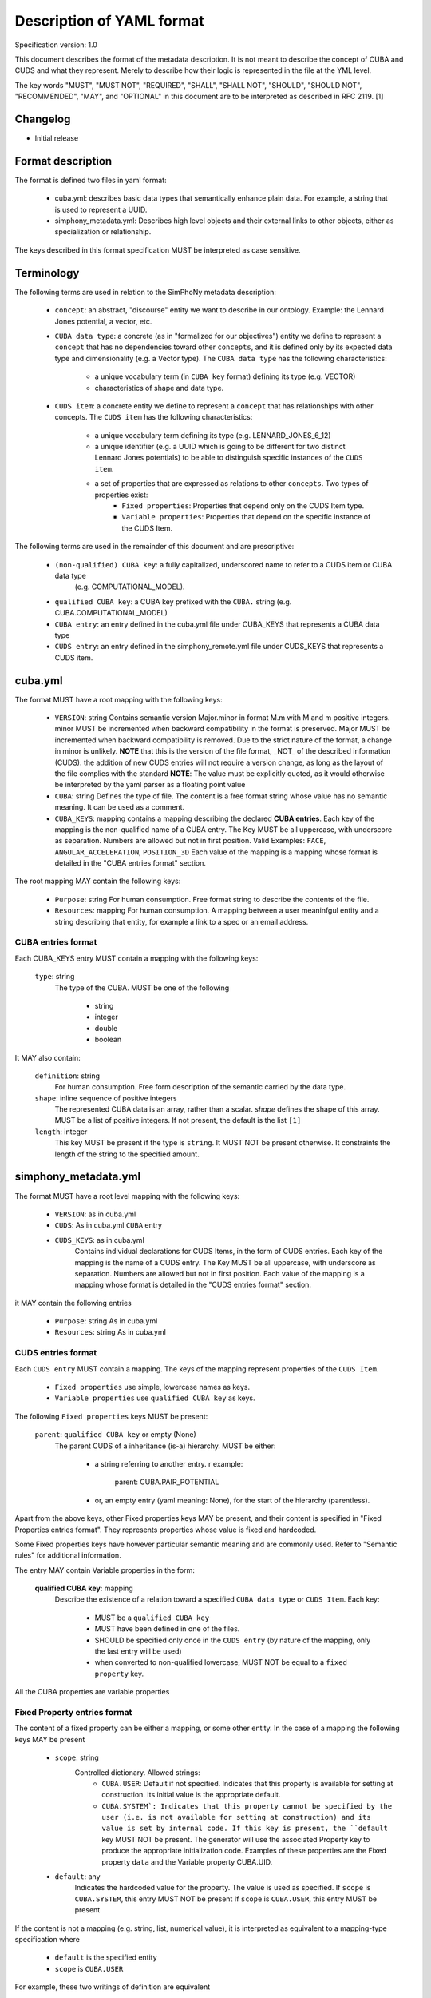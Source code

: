 Description of YAML format
==========================

Specification version: 1.0

This document describes the format of the metadata description.
It is not meant to describe the concept of CUBA and CUDS and what they
represent. Merely to describe how their logic is represented in the
file at the YML level.

The key words "MUST", "MUST NOT", "REQUIRED", "SHALL", "SHALL
NOT", "SHOULD", "SHOULD NOT", "RECOMMENDED",  "MAY", and
"OPTIONAL" in this document are to be interpreted as described in
RFC 2119. [1]

Changelog
---------

- Initial release

Format description
------------------

The format is defined two files in yaml format:

    - cuba.yml: describes basic data types that semantically enhance plain data.
      For example, a string that is used to represent a UUID. 

    - simphony_metadata.yml: Describes high level objects and their external links
      to other objects, either as specialization or relationship.

The keys described in this format specification MUST be interpreted as case sensitive.

Terminology
-----------

The following terms are used in relation to the SimPhoNy metadata description:

    - ``concept``: an abstract, "discourse" entity we want to describe in our ontology. 
      Example: the Lennard Jones potential, a vector, etc.
    - ``CUBA data type``: a concrete (as in "formalized for our objectives") entity we define to 
      represent a ``concept`` that has no dependencies toward other ``concepts``, and it is defined 
      only by its expected data type and dimensionality (e.g. a Vector type).
      The ``CUBA data type`` has the following characteristics:
        - a unique vocabulary term (in ``CUBA key`` format) defining its type (e.g. VECTOR)
        - characteristics of shape and data type.
    - ``CUDS item``: a concrete entity we define to represent a ``concept`` that has relationships
      with other concepts.  The ``CUDS item`` has the following characteristics:
        - a unique vocabulary term defining its type (e.g. LENNARD_JONES_6_12)
        - a unique identifier (e.g. a UUID which is going to be different for two distinct Lennard Jones potentials)
          to be able to distinguish specific instances of the ``CUDS item``.
        - a set of properties that are expressed as relations to other ``concepts``. Two types of properties exist:
           - ``Fixed properties``: Properties that depend only on the CUDS Item type. 
           - ``Variable properties``: Properties that depend on the specific instance of the CUDS Item.
       
The following terms are used in the remainder of this document and are prescriptive:

    - ``(non-qualified) CUBA key``: a fully capitalized, underscored name to refer to a CUDS item or CUBA data type 
       (e.g. COMPUTATIONAL_MODEL).
    - ``qualified CUBA key``: a CUBA key prefixed with the ``CUBA.`` string (e.g. CUBA.COMPUTATIONAL_MODEL)
    - ``CUBA entry``: an entry defined in the cuba.yml file under CUBA_KEYS that represents a CUBA data type
    - ``CUDS entry``: an entry defined in the simphony_remote.yml file under CUDS_KEYS that represents a CUDS item.

cuba.yml
--------

The format MUST have a root mapping with the following keys:

    - ``VERSION``: string
      Contains semantic version Major.minor in format M.m with M and m positive integers.
      minor MUST be incremented when backward compatibility in the format is preserved. 
      Major MUST be incremented when backward compatibility is removed.
      Due to the strict nature of the format, a change in minor is unlikely.
      **NOTE** that this is the version of the file format, _NOT_ of the described information (CUDS).
      the addition of new CUDS entries will not require a version change, as
      long as the layout of the file complies with the standard 
      **NOTE**: The value must be explicitly quoted, as it would otherwise be interpreted
      by the yaml parser as a floating point value

    - ``CUBA``: string
      Defines the type of file. The content is a free format string whose value has no 
      semantic meaning. It can be used as a comment.

    - ``CUBA_KEYS``: mapping 
      contains a mapping describing the declared **CUBA entries**.
      Each key of the mapping is the non-qualified name of a CUBA entry.  The Key MUST be all
      uppercase, with underscore as separation. Numbers are allowed but not in first
      position. Valid Examples: ``FACE``, ``ANGULAR_ACCELERATION``, ``POSITION_3D``
      Each value of the mapping is a mapping whose format is detailed in the
      "CUBA entries format" section.

The root mapping MAY contain the following keys:

    - ``Purpose``: string
      For human consumption. Free format string to describe the contents of the file.

    - ``Resources``: mapping
      For human consumption. A mapping between a user meaninfgul entity and a string
      describing that entity, for example a link to a spec or an email address.

CUBA entries format
~~~~~~~~~~~~~~~~~~~

Each CUBA_KEYS entry MUST contain a mapping with the following keys:
    
    ``type``: string
        The type of the CUBA. MUST be one of the following
        
            - string
            - integer
            - double
            - boolean

It MAY also contain:

    ``definition``: string 
        For human consumption. Free form description of the semantic carried by the data type.

    ``shape``: inline sequence of positive integers
        The represented CUBA data is an array, rather than a scalar. 
        `shape` defines the shape of this array. MUST be a list of positive integers. 
        If not present, the default is the list ``[1]``

    ``length``: integer
        This key MUST be present if the type is ``string``. It MUST NOT be present otherwise.
        It constraints the length of the string to the specified amount.

simphony_metadata.yml
---------------------

The format MUST have a root level mapping with the following keys:

    - ``VERSION``: as in cuba.yml

    - ``CUDS``: As in cuba.yml ``CUBA`` entry

    - ``CUDS_KEYS``: as in cuba.yml
        Contains individual declarations for CUDS Items, in the form of CUDS entries. 
        Each key of the mapping is the name of a CUDS entry.  The Key MUST be all
        uppercase, with underscore as separation. Numbers are allowed but not in first
        position. Each value of the mapping is a mapping whose format is detailed in the
        "CUDS entries format" section.

it MAY contain the following entries

    - ``Purpose``: string
      As in cuba.yml

    - ``Resources``: string
      As in cuba.yml

CUDS entries format
~~~~~~~~~~~~~~~~~~~

Each ``CUDS entry`` MUST contain a mapping.  The keys of the mapping represent properties of the ``CUDS Item``. 

    - ``Fixed properties`` use simple, lowercase names as keys. 
    - ``Variable properties`` use ``qualified CUBA key`` as keys.

The following ``Fixed properties`` keys MUST be present:
    
    ``parent``: ``qualified CUBA key`` or empty (None) 
        The parent CUDS of a inheritance (is-a) hierarchy. MUST be either:

            - a string referring to another entry. r example:

                parent: CUBA.PAIR_POTENTIAL

            - or, an empty entry (yaml meaning: None), for the start of the hierarchy (parentless).

Apart from the above keys, other Fixed properties keys MAY be present, and their 
content is specified in "Fixed Properties entries format". They represents properties 
whose value is fixed and hardcoded. 

Some Fixed properties keys have however particular semantic meaning and are commonly used.
Refer to "Semantic rules" for additional information.

The entry MAY contain Variable properties in the form:

    **qualified CUBA key**: mapping
        Describe the existence of a relation toward a specified ``CUBA data type``
        or ``CUDS Item``. Each key:
            - MUST be a ``qualified CUBA key``
            - MUST have been defined in one of the files.
            - SHOULD be specified only once in the ``CUDS entry`` (by nature of the mapping, only the last entry will be used)
            - when converted to non-qualified lowercase, MUST NOT be equal to a ``fixed property`` key.



All the CUBA properties are variable properties

Fixed Property entries format
~~~~~~~~~~~~~~~~~~~~~~~~~~~~~

The content of a fixed property can be either a mapping, or some other entity. In the case 
of a mapping the following keys MAY be present

    - ``scope``: string
        Controlled dictionary. Allowed strings:
            - ``CUBA.USER``: Default if not specified. Indicates that this
              property is available for setting at construction. Its initial 
              value is the appropriate default.
            - ``CUBA.SYSTEM`: Indicates that this property cannot be specified 
              by the user (i.e. is not available for setting at construction)
              and its value is set by internal code. If this key is present, 
              the ``default`` key MUST NOT be present. The generator will use
              the associated Property key to produce the appropriate 
              initialization code. Examples of these properties are the 
              Fixed property ``data`` and the Variable property CUBA.UID.
    - ``default``: any
        Indicates the hardcoded value for the property.
        The value is used as specified. 
        If ``scope`` is ``CUBA.SYSTEM``, this entry MUST NOT be present 
        If ``scope`` is ``CUBA.USER``, this entry MUST be present 

If the content is not a mapping (e.g. string, list, numerical value), it is interpreted 
as equivalent to a mapping-type specification where 

    - ``default`` is the specified entity
    - ``scope`` is ``CUBA.USER``


For example, these two writings of definition are equivalent

```
BASIS:
  parent: CUBA.CUDS_COMPONENT
  definition: Space basis vectors (row wise)

BASIS:
  parent: CUBA.CUDS_COMPONENT
  definition: 
    scope: CUBA.USER
    default: Space basis vectors (row wise)
```

            
Variable Property entries format
~~~~~~~~~~~~~~~~~~~~~~~~~~~~~~~~

Each Property entry of a given property is a mapping that MAY have the following keys:

    - ``scope``: string
        as in Fixed properties entries

    - ``shape``: sequence of positive ints or "colon" notation.
        Specifies the shape of the container holding the contained CUBA type. Default is the
        list [1]. Examples:

            - ``[3]`` : A vector of three entities.
            - ``[3,3]`` : array of 3x3 CUBA entities. 

       To define arrays of arbitrary length on one or multiple dimensions, the following "colon"
       notation is used. Note that parentheses are used insted of square brackets. This is
       due to how the colon would be interpreted by the yaml parser:

            - ``(:,:)`` : an arbitrary size matrix.
            - ``(3,:)`` : a 3xn matrix.
            - ``(:)`` : an arbitrary size vector.

    - ``default``: 
        Indicates the default value for the property once the ``CUDS Item`` has 
        been instantiated.
        The default MUST be type compatible with the property entry key 
        (eg. integers if the data is an integer)
        If the key refers to a CUBA data, the default must match shape, type and length 
        requirements specified for the CUBA data, keeping into account the shape of the CUBA data 
        itself. 
        If the key refers to a CUDS item, the default must belong to the hierarchy defined by
        the CUDS item designated in the key.
        if the ``scope`` is ``CUBA.SYSTEM``, this key MUST NOT be present
    
    
Examples
~~~~~~~~

The following entry specifies that BASIS links against 3 VECTOR objects, where VECTOR is a ``CUBA data type``. 
Each VECTOR has shape 3, so the required default is 3x3 

```
BASIS:
  parent: CUBA.CUDS_COMPONENT
  definition: Space basis vectors (row wise)
  CUBA.VECTOR:
    shape: [3]
    default: [[1, 0, 0], [0, 1, 0], [0, 0, 1]]
```

The following example specifies that the NEUMANN ``CUDS Item`` refers to an unlimited list of 
MATERIAL (where MATERIAL is a ``CUDS Item``). The default is to refer to no MATERIAL object.

```
NEUMANN:
  # ...
  CUBA.MATERIAL:
    shape: (:)
    default: []
```

Semantic format
---------------

Semantic rules
~~~~~~~~~~~~~~

This section details additional requirements that go beyond the low level file format, but should be considered by
the parser to validate the final format.

    - ``CUDS parent``: 
        - The file MUST contain one and only one parentless entry.
        - There MUST NOT be loops in the hierarchy.

    - ``CUDS models``: The strings contained in this list MUST refer to
      CUDS Items that are children of CUBA.COMPUTATIONAL_MODEL. 

    - ``CUDS variables``: entries must refer to data types as defined in the cuba.yml file.
 
    - ``CUDS physics_equations``:
        - The entries contained in this list MUST refer to a child of PHYSICS_EQUATION.

        - The entry is only valid for ``COMPUTATIONAL_METHOD`` and its children.
          An error MUST be raised if found under any other keyword.

    - ``CUDS properties defaults``:
        When specifying a CUDS property (e.g. CLASS_A) default and the default is non-trivial (e.g. None)
        it MUST refer to a subclass (e.g. CLASS_A1) of the property type. In other words:

        CLASS_A: 
            parent: CUBA.SOMETHING
        
        CLASS_A1:
            parent: CUBA.CLASS_A

        CLASS_A2:
            parent: CUBA.CLASS_A

        CLASS_C:
            parent: CUBA.SOMETHING_ELSE
            CLASS_A:
                default: CLASS_A1

Semantically defined fixed property keys and their contents:

    - ``definition``: string 
        For human consumption. Free form description of the carried semantics.

    - ``models``: sequence of ``qualified CUBA key``.
        Describes the computational models this ``CUDS Item`` is relevant for.
        Each entry MUST be fully qualified with the ``CUBA.`` prefix. 
        See ``Semantic rules`` for additional requirements of this entry.
    
    - ``physics_equations``: sequence of ``qualified CUBA keys``.
        Describes the physics equations associated to this computational method.
        Each entry MUST be qualified with the ``CUBA.`` prefix.
        See ``Semantic rules`` for additional requirements of this entry.

    - ``variables``: sequence of ``qualified CUBA keys``.
        Defines metainformation of required data for this ``CUDS Item`` to be valuable.
        This entry is just presented as metadata. It is up to the client code to interpret 
        it appropriately.  The concrete, "hard numbers" data is stored somewhere else.
        See ``Semantic rules`` for additional requirements of this entry.

    - ``data``: mapping
        Defines the presence of a "data" property which collects all the transient
        (i.e. user defineable) data.
        This entry MUST be present only on the root object (parent is empty). 
        It MUST NOT be present anywhere else.
        Its mapping MUST contain:

            - ``scope``: MUST be ``CUBA.SYSTEM``.
  
Parser behavior
---------------

An error MUST be reported, and parsing stopped when the following circumstances occur:

    - non-compliance with the yaml format
    - non-compliance with the format described in this specification.
    - Unrecognized keys 
    - Duplicated keys
    - Violation of semantic rules.


References
----------
[1]: https://www.ietf.org/rfc/rfc2119.txt
